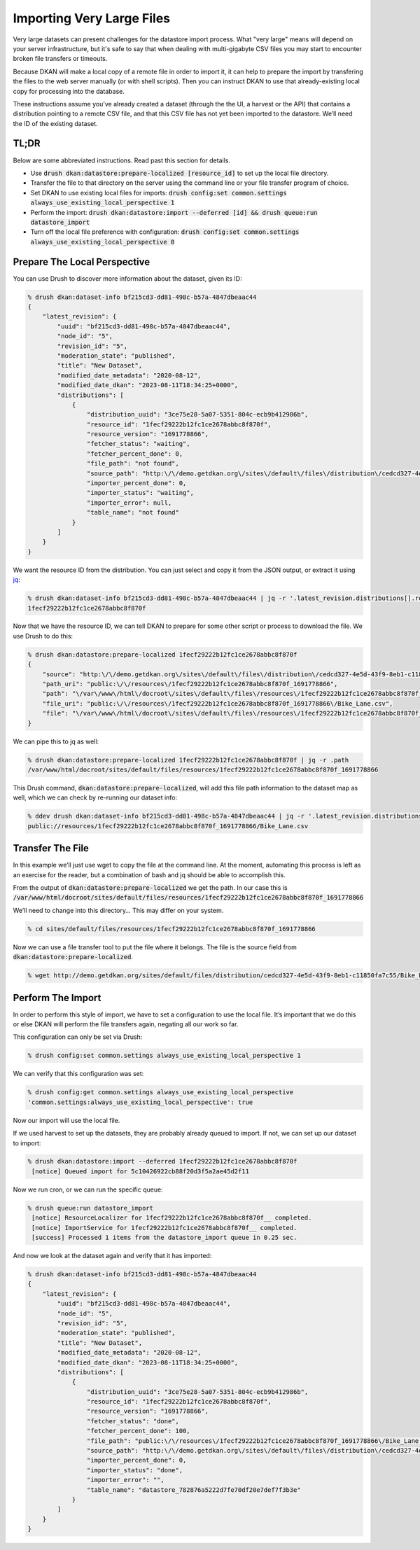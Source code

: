 Importing Very Large Files
--------------------------

Very large datasets can present challenges for the datastore import process. What "very large" means will depend on your server infrastructure, but it's safe to say that when dealing with multi-gigabyte CSV files you may start to encounter broken file transfers or timeouts.

Because DKAN will make a local copy of a remote file in order to import it, it can help to prepare the import by transfering the files to the web server manually (or with shell scripts). Then you can instruct DKAN to use that already-existing local copy for processing into the database.

These instructions assume you’ve already created a dataset (through the the UI, a harvest or the API) that contains a distribution pointing to a remote CSV file, and that this CSV file has not yet been imported to the datastore. We’ll need the ID of the existing dataset.

TL;DR
=====

Below are some abbreviated instructions. Read past this section for details.

- Use :code:`drush dkan:datastore:prepare-localized [resource_id]` to set up the local file directory.
- Transfer the file to that directory on the server using the command line or your file transfer program of choice.
- Set DKAN to use existing local files for imports: :code:`drush config:set common.settings always_use_existing_local_perspective 1`
- Perform the import: :code:`drush dkan:datastore:import --deferred [id] && drush queue:run datastore_import`
- Turn off the local file preference with configuration: :code:`drush config:set common.settings always_use_existing_local_perspective 0`

Prepare The Local Perspective
=============================

You can use Drush to discover more information about the dataset, given its ID:

.. code-block::

    % drush dkan:dataset-info bf215cd3-dd81-498c-b57a-4847dbeaac44
    {
        "latest_revision": {
            "uuid": "bf215cd3-dd81-498c-b57a-4847dbeaac44",
            "node_id": "5",
            "revision_id": "5",
            "moderation_state": "published",
            "title": "New Dataset",
            "modified_date_metadata": "2020-08-12",
            "modified_date_dkan": "2023-08-11T18:34:25+0000",
            "distributions": [
                {
                    "distribution_uuid": "3ce75e28-5a07-5351-804c-ecb9b412986b",
                    "resource_id": "1fecf29222b12fc1ce2678abbc8f870f",
                    "resource_version": "1691778866",
                    "fetcher_status": "waiting",
                    "fetcher_percent_done": 0,
                    "file_path": "not found",
                    "source_path": "http:\/\/demo.getdkan.org\/sites\/default\/files\/distribution\/cedcd327-4e5d-43f9-8eb1-c11850fa7c55\/Bike_Lane.csv",
                    "importer_percent_done": 0,
                    "importer_status": "waiting",
                    "importer_error": null,
                    "table_name": "not found"
                }
            ]
        }
    }

We want the resource ID from the distribution. You can just select and copy it from the JSON output, or extract it using `jq <https://jqlang.github.io/jq/>`_:

.. code-block::

    % drush dkan:dataset-info bf215cd3-dd81-498c-b57a-4847dbeaac44 | jq -r '.latest_revision.distributions[].resource_id'
    1fecf29222b12fc1ce2678abbc8f870f

Now that we have the resource ID, we can tell DKAN to prepare for some other script or process to download the file. We use Drush to do this:

.. code-block::

    % drush dkan:datastore:prepare-localized 1fecf29222b12fc1ce2678abbc8f870f
    {
        "source": "http:\/\/demo.getdkan.org\/sites\/default\/files\/distribution\/cedcd327-4e5d-43f9-8eb1-c11850fa7c55\/Bike_Lane.csv",
        "path_uri": "public:\/\/resources\/1fecf29222b12fc1ce2678abbc8f870f_1691778866",
        "path": "\/var\/www\/html\/docroot\/sites\/default\/files\/resources\/1fecf29222b12fc1ce2678abbc8f870f_1691778866",
        "file_uri": "public:\/\/resources\/1fecf29222b12fc1ce2678abbc8f870f_1691778866\/Bike_Lane.csv",
        "file": "\/var\/www\/html\/docroot\/sites\/default\/files\/resources\/1fecf29222b12fc1ce2678abbc8f870f_1691778866\/Bike_Lane.csv"
    }

We can pipe this to jq as well:

.. code-block::

    % drush dkan:datastore:prepare-localized 1fecf29222b12fc1ce2678abbc8f870f | jq -r .path
    /var/www/html/docroot/sites/default/files/resources/1fecf29222b12fc1ce2678abbc8f870f_1691778866

This Drush command, :code:`dkan:datastore:prepare-localized`, will add this file path information to the dataset map as well, which we can check by re-running our dataset info:

.. code-block::

    % ddev drush dkan:dataset-info bf215cd3-dd81-498c-b57a-4847dbeaac44 | jq -r '.latest_revision.distributions[].file_path'
    public://resources/1fecf29222b12fc1ce2678abbc8f870f_1691778866/Bike_Lane.csv

Transfer The File
=================

In this example we’ll just use wget to copy the file at the command line. At the moment, automating this process is left as an exercise for the reader, but a combination of bash and jq should be able to accomplish this.

From the output of :code:`dkan:datastore:prepare-localized` we get the path. In our case this is :code:`/var/www/html/docroot/sites/default/files/resources/1fecf29222b12fc1ce2678abbc8f870f_1691778866`

We’ll need to change into this directory… This may differ on your system.

.. code-block::

    % cd sites/default/files/resources/1fecf29222b12fc1ce2678abbc8f870f_1691778866

Now we can use a file transfer tool to put the file where it belongs. The file is the source field from :code:`dkan:datastore:prepare-localized`.

.. code-block::

    % wget http://demo.getdkan.org/sites/default/files/distribution/cedcd327-4e5d-43f9-8eb1-c11850fa7c55/Bike_Lane.csv

Perform The Import
==================

In order to perform this style of import, we have to set a configuration to use the local file. It’s important that we do this or else DKAN will perform the file transfers again, negating all our work so far.

This configuration can only be set via Drush:

.. code-block::

    % drush config:set common.settings always_use_existing_local_perspective 1

We can verify that this configuration was set:

.. code-block::

    % drush config:get common.settings always_use_existing_local_perspective
    'common.settings:always_use_existing_local_perspective': true

Now our import will use the local file.

If we used harvest to set up the datasets, they are probably already queued to import. If not, we can set up our dataset to import:

.. code-block::

    % drush dkan:datastore:import --deferred 1fecf29222b12fc1ce2678abbc8f870f
     [notice] Queued import for 5c10426922cb88f20d3f5a2ae45d2f11

Now we run cron, or we can run the specific queue:

.. code-block::

    % drush queue:run datastore_import
     [notice] ResourceLocalizer for 1fecf29222b12fc1ce2678abbc8f870f__ completed.
     [notice] ImportService for 1fecf29222b12fc1ce2678abbc8f870f__ completed.
     [success] Processed 1 items from the datastore_import queue in 0.25 sec.

And now we look at the dataset again and verify that it has imported:

.. code-block::

    % drush dkan:dataset-info bf215cd3-dd81-498c-b57a-4847dbeaac44
    {
        "latest_revision": {
            "uuid": "bf215cd3-dd81-498c-b57a-4847dbeaac44",
            "node_id": "5",
            "revision_id": "5",
            "moderation_state": "published",
            "title": "New Dataset",
            "modified_date_metadata": "2020-08-12",
            "modified_date_dkan": "2023-08-11T18:34:25+0000",
            "distributions": [
                {
                    "distribution_uuid": "3ce75e28-5a07-5351-804c-ecb9b412986b",
                    "resource_id": "1fecf29222b12fc1ce2678abbc8f870f",
                    "resource_version": "1691778866",
                    "fetcher_status": "done",
                    "fetcher_percent_done": 100,
                    "file_path": "public:\/\/resources\/1fecf29222b12fc1ce2678abbc8f870f_1691778866\/Bike_Lane.csv",
                    "source_path": "http:\/\/demo.getdkan.org\/sites\/default\/files\/distribution\/cedcd327-4e5d-43f9-8eb1-c11850fa7c55\/Bike_Lane.csv",
                    "importer_percent_done": 0,
                    "importer_status": "done",
                    "importer_error": "",
                    "table_name": "datastore_782876a5222d7fe70df20e7def7f3b3e"
                }
            ]
        }
    }
